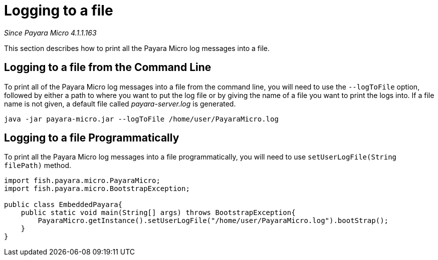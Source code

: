 [[logging-to-a-file]]
= Logging to a file

_Since Payara Micro 4.1.1.163_

This section describes how to print all the Payara Micro log
messages into a file.

[[logging-to-a-file-from-the-command-line]]
== Logging to a file from the Command Line

To print all of the Payara Micro log messages into a file from the command line,
you will need to use the `--logToFile` option, followed by either a path to
where you want to put the log file or by giving the name of a file you want to
print the logs into. If a file name is not given, a default file called
_payara-server.log_ is generated.

[source, shell]
----
java -jar payara-micro.jar --logToFile /home/user/PayaraMicro.log
----

[[logging-to-a-file-programmatically]]
== Logging to a file Programmatically

To print all the Payara Micro log messages into a file programmatically, you will
need to use `setUserLogFile(String filePath)` method.

[source, java]
----
import fish.payara.micro.PayaraMicro;
import fish.payara.micro.BootstrapException;

public class EmbeddedPayara{
    public static void main(String[] args) throws BootstrapException{
        PayaraMicro.getInstance().setUserLogFile("/home/user/PayaraMicro.log").bootStrap();
    }
}
----
